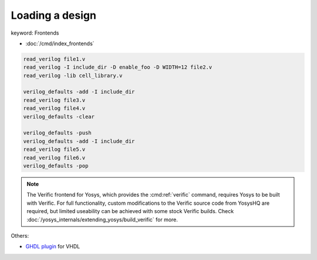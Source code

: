 Loading a design
~~~~~~~~~~~~~~~~

.. TODO:: fill out this page better

keyword: Frontends

- :doc:`/cmd/index_frontends`

.. todo:: include ``read_verilog <<EOF``, also other methods of loading designs

.. code-block:: yoscrypt

    read_verilog file1.v
    read_verilog -I include_dir -D enable_foo -D WIDTH=12 file2.v
    read_verilog -lib cell_library.v

    verilog_defaults -add -I include_dir
    read_verilog file3.v
    read_verilog file4.v
    verilog_defaults -clear

    verilog_defaults -push
    verilog_defaults -add -I include_dir
    read_verilog file5.v
    read_verilog file6.v
    verilog_defaults -pop

.. todo:: more info on other ``read_*`` commands, also is this the first time we
   mention verific?

.. note::

   The Verific frontend for Yosys, which provides the :cmd:ref:`verific`
   command, requires Yosys to be built with Verific.  For full functionality,
   custom modifications to the Verific source code from YosysHQ are required,
   but limited useability can be achieved with some stock Verific builds.  Check
   :doc:`/yosys_internals/extending_yosys/build_verific` for more.

Others:

- `GHDL plugin`_ for VHDL

.. _GHDL plugin: https://github.com/ghdl/ghdl-yosys-plugin
